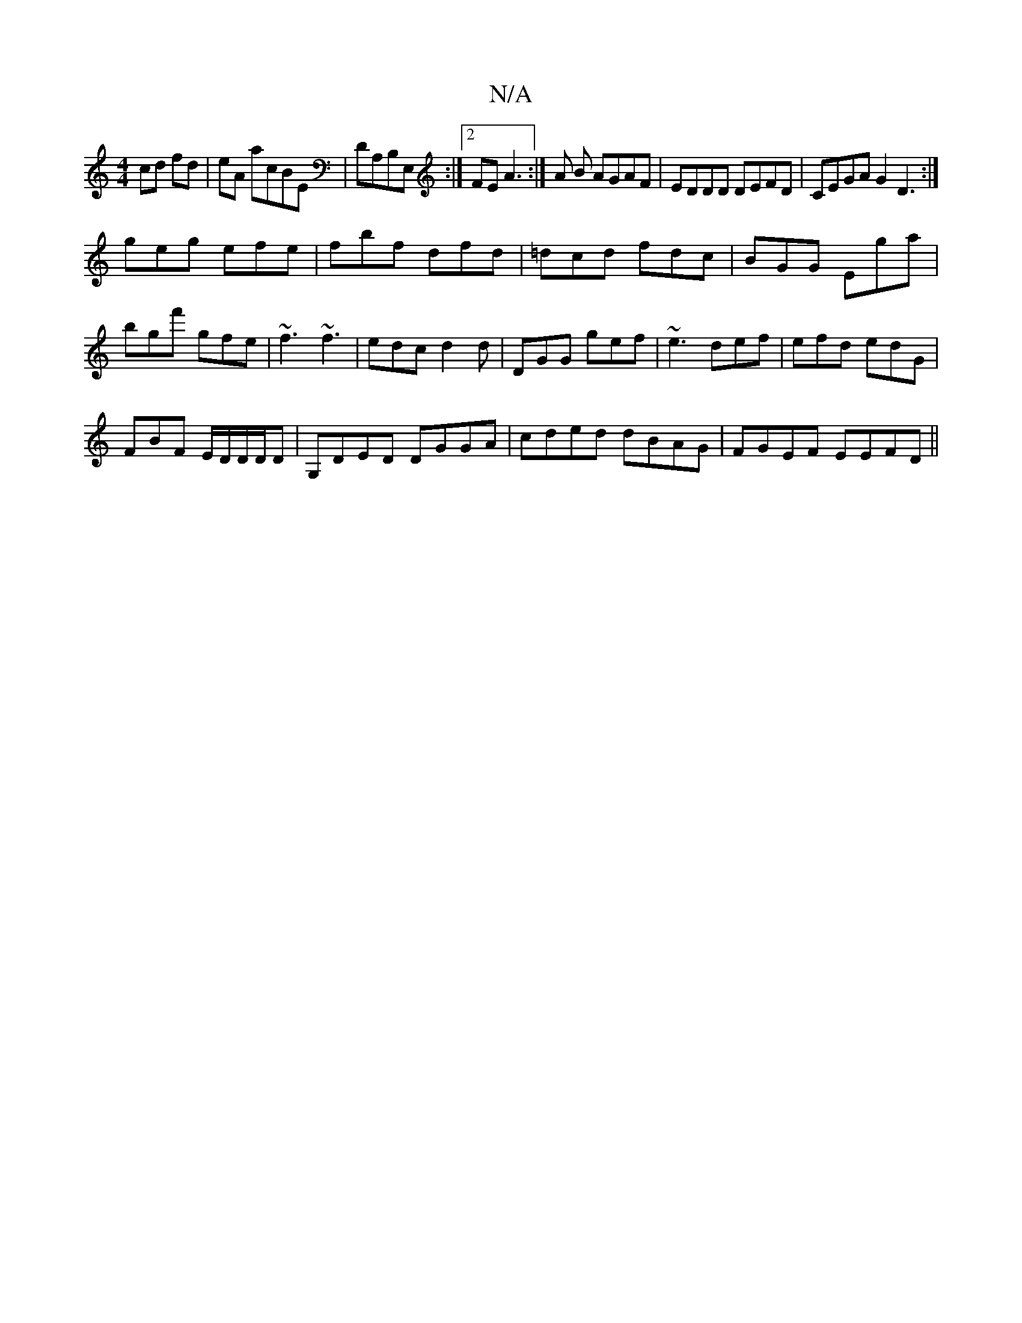X:1
T:N/A
M:4/4
R:N/A
K:Cmajor
cd fd|eA acBE|DA,B,E, :|2 FE A3 :|A B AGAF| EDDD DEFD|CEGA G2D3:|
geg efe|fbf dfd|=dcd fdc|BGG Ega|bgf' gfe|~f3 ~f3|edc d2d|DGG gef|~e3 def|efd edG|
FBF E/2D/2D/2D/D |G,DED DGGA|cded dBAG|FGEF EEFD||
